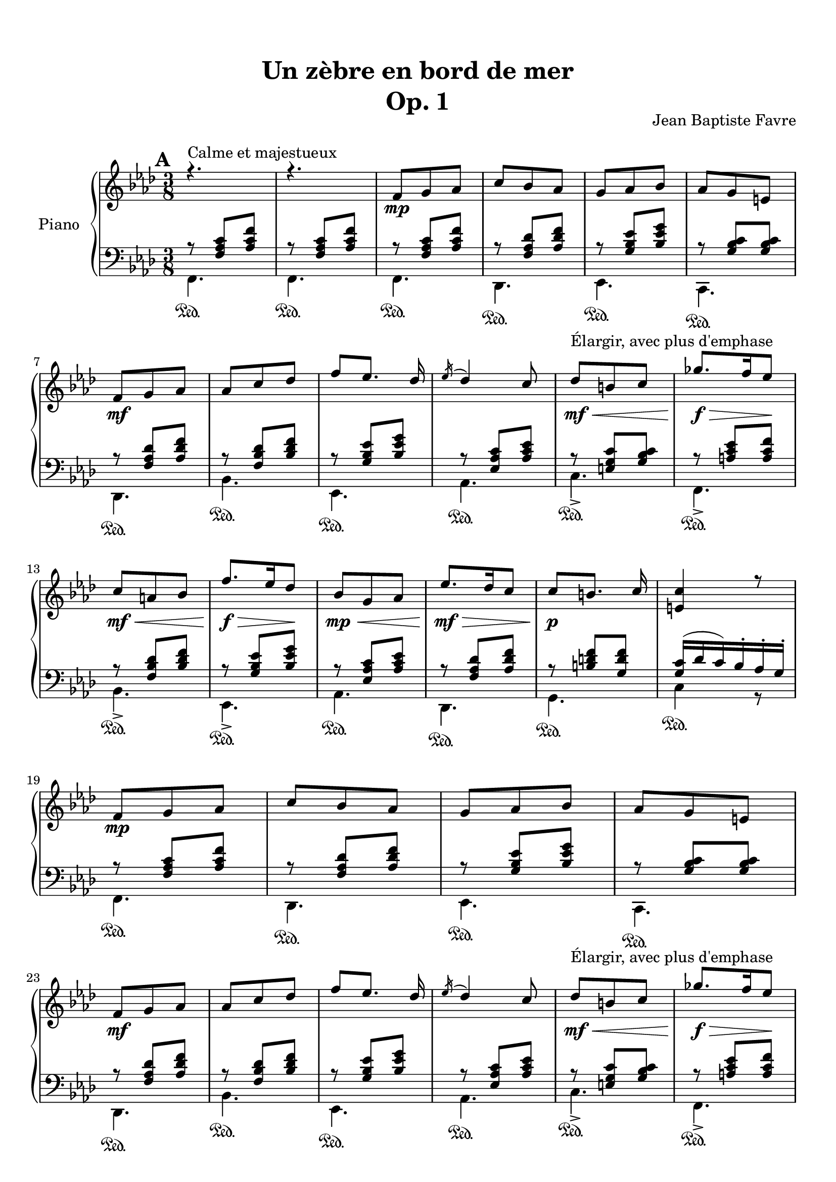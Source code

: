 \version "2.18.2"
\language "english"

tagName = #'no-figuredbass
perPageSystemNumber = 5
%tagName = ""
%perPageSystemNumber = 4

\header {
  title = \markup
     \center-column {
       \combine \null \vspace #1
       "Un zèbre en bord de mer"
       "Op. 1"
      }
  composer = "Jean Baptiste Favre"
  subtitle = ""
  tagline = ""
  date = "Clichy-la-Garenne, février 2020"
}
\paper {
  #(include-special-characters)
  print-all-headers = ##t
  max-systems-per-page = 5
  systems-per-page = \perPageSystemNumber
}
%#(set-global-staff-size 16)
%#(set-default-paper-size "a4landscape")
\score {
  \header {
    title = ##f
    composer = ##f
    subtitle = ##f
    tagline = ##f
    piece = ##f
  }
  \removeWithTag \tagName \new PianoStaff \with { instrumentName = "Piano" }
  <<
    \new Staff = "up"
    <<
      \clef treble \time 3/8
      \new Voice = "sopranoMarks" {
        \set Score.markFormatter = #format-mark-box-alphabet
        \mark \default
          s4.^"Calme et majestueux" s4.
          \repeat unfold 2 {
            s8\mp s4 \repeat unfold 3 { s4. } \break
            s8\mf s4 \repeat unfold 3 { s4. } s8\mf\<^"Élargir, avec plus d'emphase" s4 s8.\f\!\> s16 s8\! \break
            s8\mf\< s4 s8.\!\f\> s16 s8\! s8\mp\< s4
          }
          \alternative {
            { s8\mf\!\> s4 s8\!\p s4 s4. \break }
            { \override TextSpanner.bound-details.left.text = "rit."
              s8\mf\>\startTextSpan s4 s8\p\> s4 s4.\pp \break s4.\stopTextSpan }
          }
        %\mark "B"
        \bar "||"
        \mark \default
        s8\mf^"Léger, enjoué" s4 \repeat unfold 3 { s4. } s8\< s4 \break
        s4 s8 s8 s8 s8\f\! s4 s8\mf \repeat unfold 3 { s4. } \break
        s4. s8\< s4 s8 s8\! s8\! s8\> s8 s8\! s4 s8\mf s8\startTextSpan s4 \break
        s4. s4. s4.\stopTextSpan s4
            \override TextSpanner.bound-details.left.text = "acc." s8\startTextSpan s4. s8\< s8 s8 \break
        s4 s8\! s8\f\stopTextSpan s4 s4. s4. \override TextSpanner.bound-details.left.text = "rit." s8\startTextSpan s8 s8 s4\stopTextSpan s8 \break
            \override TextSpanner.bound-details.left.text = "acc." s8\startTextSpan^"Plus rapide, espiègle" s4 s4. s4. s8 s8\stopTextSpan s8
        %\mark "C"
        \bar "||"
        \mark \default
        s8\mf^"Méditatif, langoureux" s4 s4. \break
        s4. s4. s8\< s4 s4. s8\f\!\> s4 s4 s8\! \break
        s8\mf\< s4 s8\f\!\> s4 s8\!\mf s4 s4. s4. \override TextSpanner.bound-details.left.text = "rit." s8\startTextSpan s4 \break
        s4. s8\mp\stopTextSpan s4 s8\mf s4 s4. s4. s4. \break
        s8\< s4 s4. s8\f\!\> s4 s4 s8\! s8\f\> s4 s8\mf s4 \break
        s8\f\> s4 s8\mf s4 s8\p\< s4 s8\<\mp s4 s8\!\<\mf s4 s8\!\f s4 \break
        s8\f\>\startTextSpan s4 s8\!\mf s8 s8\stopTextSpan
        %\mark "D"
        \bar "||"
        \mark \default
        s8\mp^"Serein et apaisé" s4 \repeat unfold 3 { s4. } \break
        s8\mf s4 s4. \repeat unfold 2 { s4. } s8\mf\> s4 s8\mp s4 \break
        s8\mf\> s4 s8\mp s4 s8\mf\> s4 s8\!\mp\> s4 s8\!\p\>\startTextSpan s4 s8\!\pp s4 s4 s8\stopTextSpan
        \bar "|."
      }
      \new Voice = "soprano" { \voiceOne
        %\mark "A"
        \relative c' {
          \key f \minor r4. r4.
          \repeat unfold 2 {
            f8 g af c bf af g af bf af g e
            f8 g af af c df f [ef8.] df16 \acciaccatura ef16 df4 c8 df8 b c gf'8. f16 ef8
            c a bf f'8. ef16 df8 bf8 g af
            }
          \alternative {
            { ef'8. df16 c8 c8 [b8.] c16 <c e,>4 r8 }
            { c8 af f bf g e <c e g>4. <c a'>4 \fermata c8 }
            }
        }
        %\mark "B"
        \relative c' {
          \key f \major
          f8. g16 a c bf8 g bf a f a g4 c,8 <g d'>4 <g e'>8 <a c f> a' <f c'> <d f a> <d g b>4 <e g c>4
          c8 f8. g16 a c bf8 g bf a f a g4 c,8 <g d'>4 <g e'>8 <c f> <d f a> <bf d g> <c f>4 e8 <a, c f>4
          f'8 bf8. a16 g8 a f a c8. bf16 a8 g4. r4 c,8 f8. g16 a c bf8 g bf c a cs d4 \fermata f,8
          f'8. e16 d8 c a f8 f'8. ef16 df8 <e, g bf c>4 \fermata f8 f'8. e16 d8 c a c < f, bf d>_. <g bf e>_. g'_. <a, c f>8_. r8 \fermata a8
        }
        %\mark "C"
        \relative c'' {
          \key d \minor
          \repeat unfold 2 {
            d, f bf a4 e8 f4. d4.
            e8 f g bf e d <g, bf c>8 g c bf gs a8
            }
          \alternative {
            { a8 b cs f e d c g c bf gs a <e a> e a <d, g> e f f e d e4 r16 a }
            { bf8 f bf a8. fs16 g8 a e a g8. e16 f8 g a g g a g a bf a bf df bf
              <df, g bf df> bf' g <e g bf c>4. \fermata }
            }
        }
        %/mark "Coda"
        \relative c'' {
          \key f \minor
          f,8 g af c bf af g af bf af g e f8 g af af c df f [ef8.] df16 \acciaccatura ef16 df4 c8
          <af df>8 af df <g, c> a bf <g c> g c <f, bf> g af <f bf> c' bf <c, f bf> g'  af <e g bf> af g <c, e g>4. <c f>4. \fermata
        }
      }
      \new Voice = "alto" { \voiceTwo
        \relative f {
          %\mark "A"
          \repeat unfold 35 { s4. }
          %\mark "B"
          \repeat unfold 33 { s4. }
          %\mark "C"
          \repeat unfold 2 {
            a4. e'4. d4. bf4.bf4. e4. s4. <c f>4.
            }
          \alternative {
            { <cs e>4. <g' bf d> e <c f> s4. s4. d <a cs>4 s8 }
            { <d f>4. e e d d d d f s4. s4. }
            }
        }
        %/mark "Coda"
        \repeat unfold 17 { s4. }
      }
    >>
    \new Staff = "down"
    <<
      \clef bass \key f \minor
      \new Voice = "harmony" { \voiceOne
        \relative f {
          %\mark "A"
          r8 <f af c>[ <af c f>] r8 <f af c>[ <af c f>]
          \repeat unfold 2 {
            r8 <f af c>[ <af c f>] r8 <f af df> <af df f> r8 <g bf ef> <bf ef g> r8 <g bf c> <g bf c>
            r8 <f af df> <af df f> r8 <f bf df> <bf df f> r8 <g bf ef> <bf ef g> r8 <ef, af c> <af c ef>
            r8 <e g c> <g bf c> r8 <a c ef> <a c f> r8 <f bf df> <bf df f> r8 <g bf ef> <bf ef g> r8 <ef, af c> <af c ef>
            }
          \alternative {
            { r8 <f af df> <af df f> r8 <b d f> <g d' f> <g c>16 (df' c) bf-. af-. g-. }
            { r8 <f af c> <af c f> <g c>4. bf8 g8 bf8 a4. \fermata }
            }
          %\mark "B"
          s8 <a c>8 <a c> s8 <g bf> <g bf> s8 <a c>8 <a c> <bf c>4. s4. s4. s4. r8 bf4 (bf8) <a c>8 <a c>
          s8 <g bf> <g bf> s8 <a c>8 <a c> <bf c>4. s4. s4. g8 bf4 s4. s4. s4. s4. s4. s4. s8 <a c>8 <a c>
          s8 <bf d> <bf d> s4. s4. s8 <d f> <d f> s4. s8 <df f> <df f> s4. s4. s4. s4. s4.
          %\mark "C"
          \repeat unfold 34 { s4. }
          %/mark "D"
          r8 <f, af c>[ <af c f>] r8 <f af df> <af df f> r8 <g bf ef> <bf ef g> r8 <g bf c> <g bf c>
          r8 <f af df> <af df f> r8 <f bf df> <bf df f> r8 <g bf ef> <bf ef g> r8 <ef, af c> <af c ef>
        }
      }
      \new Voice = "bass" { \voiceTwo
        %\mark "A"
        \relative f, {
          f4. f
          \repeat unfold 2 {
            f4. df ef c df bf' ef, af c-> f,-> bf-> ef,-> af
            }
          \alternative {
            {  df, g c4 r8 }
            { c4. c f, (f)\fermata }
            }
        }
        %\mark "B"
        \relative f, {
          \key f \major
          f'4. d f e4 r8 b4 bf8 a f a d g g, c4. f4. d f e4 r8 b4 bf8 a bf g c4. f,4. <c' g' d'>4. <c f c'>4. <c g' bf>4.
          <c c'>4. (<c c'>4) r8 f4. g a8 c a <bf, f' bf>4 \fermata r8 bf'4. f8 a c bf4. c4 r8 bf8 <d f> <d f> a <c f> <c f> bf^. c^. c,^. f8^. f,^. \fermata r8
        }
        %\mark "C"
        \relative f, {
          \key d \minor
          \repeat unfold 2 { <d' f>4. <cs e a> <c! f a> <bf f'>4 a8 <g e'>4. <c g'> <e c'> <f a> }
          \alternative {
            { <a, e' a> <bf g'> <c e g c> <f a> <cs e a> <d a'> <e gs b> a,16 e' a cs e r16 }
            { <d, bf'>4. <e bf'> <cs a'> <d a'> <b g'> <bf g'> <a f'> <df bf'> <bf g'> c8 g' c \fermata}
          }
        }
        %/mark "D"
        \relative f, {
          \key f \minor
          f4. df ef c df bf' ef, af <f' df'>4. <g df'> <e bf' c> <f af c> <df bf'> <f af> <c c'> << { \voiceOne bf'8 g bf af4. \fermata } \\ { \voiceTwo f,4. (f4.) \fermata } >>
        }
      }
      \new Voice = "bassMarks" { \voiceThree
        \repeat unfold 34 { s4.\sustainOn } s4.
        s4.\sustainOn s4.\sustainOn s4.\sustainOn s4.\sustainOn s4.\sustainOn
        s4. s4. s4.\sustainOn s4.\sustainOn s4.\sustainOn s4.\sustainOn
        s4.\sustainOn s4.\sustainOn s4. s4.\sustainOn s4.\sustainOn s4.\sustainOn s4.\sustainOn s4.\sustainOn s4.\sustainOn s4. s4.\sustainOn s4.\sustainOn
        s4.\sustainOn s4.\sustainOn s4. s4.\sustainOn s4. s4.\sustainOn
        s4. s4. s4. s4. s4.\sustainOn s4.\sustainOn
        s4.\sustainOn s4.\sustainOn s4.\sustainOn s4.\sustainOn s4.\sustainOn s4.\sustainOn
        s4.\sustainOn s4.\sustainOn s4.\sustainOn s4.\sustainOn s4.\sustainOn s4.\sustainOn
        s4.\sustainOn s4. s4.\sustainOn s4.\sustainOn s4.\sustainOn s4.\sustainOn
        s4.\sustainOn s4.\sustainOn s4.\sustainOn s4.\sustainOn s4.\sustainOn s4.\sustainOn
        s4.\sustainOn s4.\sustainOn s4.\sustainOn s4.\sustainOn s4.\sustainOn s4.\sustainOn
        s4.\sustainOn s4. s4.\sustainOn s4.\sustainOn s4.\sustainOn s4.\sustainOn
        s4.\sustainOn s4.\sustainOn s4.\sustainOn s4.\sustainOn s4.\sustainOn s4.\sustainOn
        s4.\sustainOn s4.\sustainOn s4.\sustainOn s4.\sustainOn s4.\sustainOn s4.\sustainOn s4.\sustainOn
      }
      \tag #'no-figuredbass \new FiguredBass \with { fontSize = #10 } {
        \figuremode {
          %\mark "A"
          <5>4. <5>4.
          \repeat unfold 2 {
            <5>4. <5> <6> <7 _\+> <5> <5> <6> <5> <5> <5> <5> <6> <5>
            }
          \alternative {
            { <5>4. <5> <5> }
            { <6 4>4. <7 _\+> <5> <5> }
            }
          %\mark "B"
          <5> <5> <5> <6> <6>4 <6 4>8 <6>4. <5>8 <5>4 <5>4. <5> <5> <5> <6> <6>4 <6>8 <6> <5> <5> <5>4. <5> <_> <_> <_> <5> <_> <5> <5> <6> <5> <5> <5> <5> <5> <5> <6> <5>8 <5> <_>  <5>4.
          %\mark "C"
          \repeat unfold 2 {
            <5> <6> <_> <6> <6> <5> <6> <5>
            }
          \alternative {
            { <5> <6> <5> <5> <6> <5> <5 _+> <5 _+> }
            { <6> <5> <6> <5> <6> <6> <6 4> <6> <6 _-> <5> }
            }
          <5>4. <5> <6> <7 _\+> <5> <5> <6> <5> <6> <5> <6> <5> <6> <5> <5> <5> <5>
        }
      }
      \tag #'no-figuredbass \new FiguredBass {
        \figuremode {
          %\mark "A"
          <I>4. <I>
          \repeat unfold 2 { <I> <VI> <V> <V> <VI> <IV> <V> <III> <V> <I> <IV> <V> <III> }
          \alternative {
            { <VI> <II> <V> }
            { <I> <V> <I> <I> }
            }
          %\mark "B"
          \repeat unfold 33 { <_> }
          %\mark "C"
          \repeat unfold 2 {
            <I> <V> <I> <VI> <II> <VII> <VII> <III>
            }
          \alternative {
            { <V> <IV> <VII> <III> <V> <I> <II> <V> }
            { <VI> <II> <V> <I> <IV> <IV> <I> <VI> <IV> <VII> }
            }
          <I> <VI> <V> <V> <VI> <IV> <V> <III>
          <VI> <II> <V> <I> <IV> <I> <V> <I> <I>
        }
      }
     >>
  >>
}
% Partie soprane
%{            \key f \major
          \partial 8 c8^"Primesautier, rapide" f4. g a bf a8 bf16 a gs a \break
          c4 a8 fs4. g4 a8 bf4. c d e \break
          d (d8) c bf c4. (c4) f,8 bf4. c d \break
          e f4. (f4) d8 b4. c4 f,8 bf4. a \break
          g8 bf d c a f a4. (a4) g8 f4. r4 c8  e4. \break
          f g4. a g8 a16 g fs g bf4 g8 e4. f4 f8 \break
          a4. bf c d c (c8) bf a a4. (g4) f8 \break
          d'4. d4 d8 c4. r4 f,8 df'4.^"Larmoyant, moins vite" df4 df8 c4. (c) \fermata \break
          s4.^"Malicieux, alerte" s4. r8 <g g'>8-. <e e'>-. \break
          <c c'>4-- r8 s4. s4. <f f'>8 <e e'>8 <df df'>8 <df df'>4.^"Pesant, moins vite" (<df df'>4.) \break
          <c c'>4 r8 r4. r4 c8^"Pesant, plus lent" f4. g4. af4. \break
          bf4. af8 bf16 af g af c4 af8 fs4. g4 c,8 \break
          e4. f g af g8 af16 g fs g \break
          bf4 g8 e4. f4 f8 df'4.^"Larmoyant" df4 df8 \break
          c4-. r8 r4 f,8 d'4.^"Plus joyeux" d4 d8 c4. r4 f,8 \break
          f'4.^"Éclatant" (f8) e d c4 a8 f4 bf8 a4. g \break
          f'4. r4 d8 f4. f8 e d c4 a8 f4 <bf bf'>8 \break
          <a a'>4->\sfz r8 <g g'>4->\sfz r8 <f a c f>4->\sfz \fermata r8 r4. <bf d f bf>4->\sfz r8 <f a c f>4.\sff \fermata \bar "||"
%}
% partie basse
%{            \key f \major
            \partial 8 s8 \repeat unfold 54 { s4. }
            r8 <g, g,>8-. <e e,>-. <c c,>4.-- \fermata
            c4.\startTrillSpan d16\stopTrillSpan e f g a bf c4 r8
            c4.\startTrillSpan e16\stopTrillSpan f g a bf c df4.
            r4. r4. r4. r8 g, e <c c,>4.
            (c4) r8 \repeat unfold 42 { s4. }
%}

